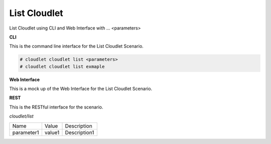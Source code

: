 .. _Scenario-List-Cloudlet:

List Cloudlet
=============

List Cloudlet using CLI and Web Interface with ... <parameters>

.. image:: List-Cloudlet.png


**CLI**

This is the command line interface for the List Cloudlet Scenario.

.. code-block:: none

  # cloudlet cloudlet list <parameters>
  # cloudlet cloudlet list exmaple

**Web Interface**

This is a mock up of the Web Interface for the List Cloudlet Scenario.

.. image:: List-CloudletWeb.png

**REST**

This is the RESTful interface for the scenario.

*cloudlet/list*

============  ========  ===================
Name          Value     Description
------------  --------  -------------------
parameter1    value1    Description1
============  ========  ===================
